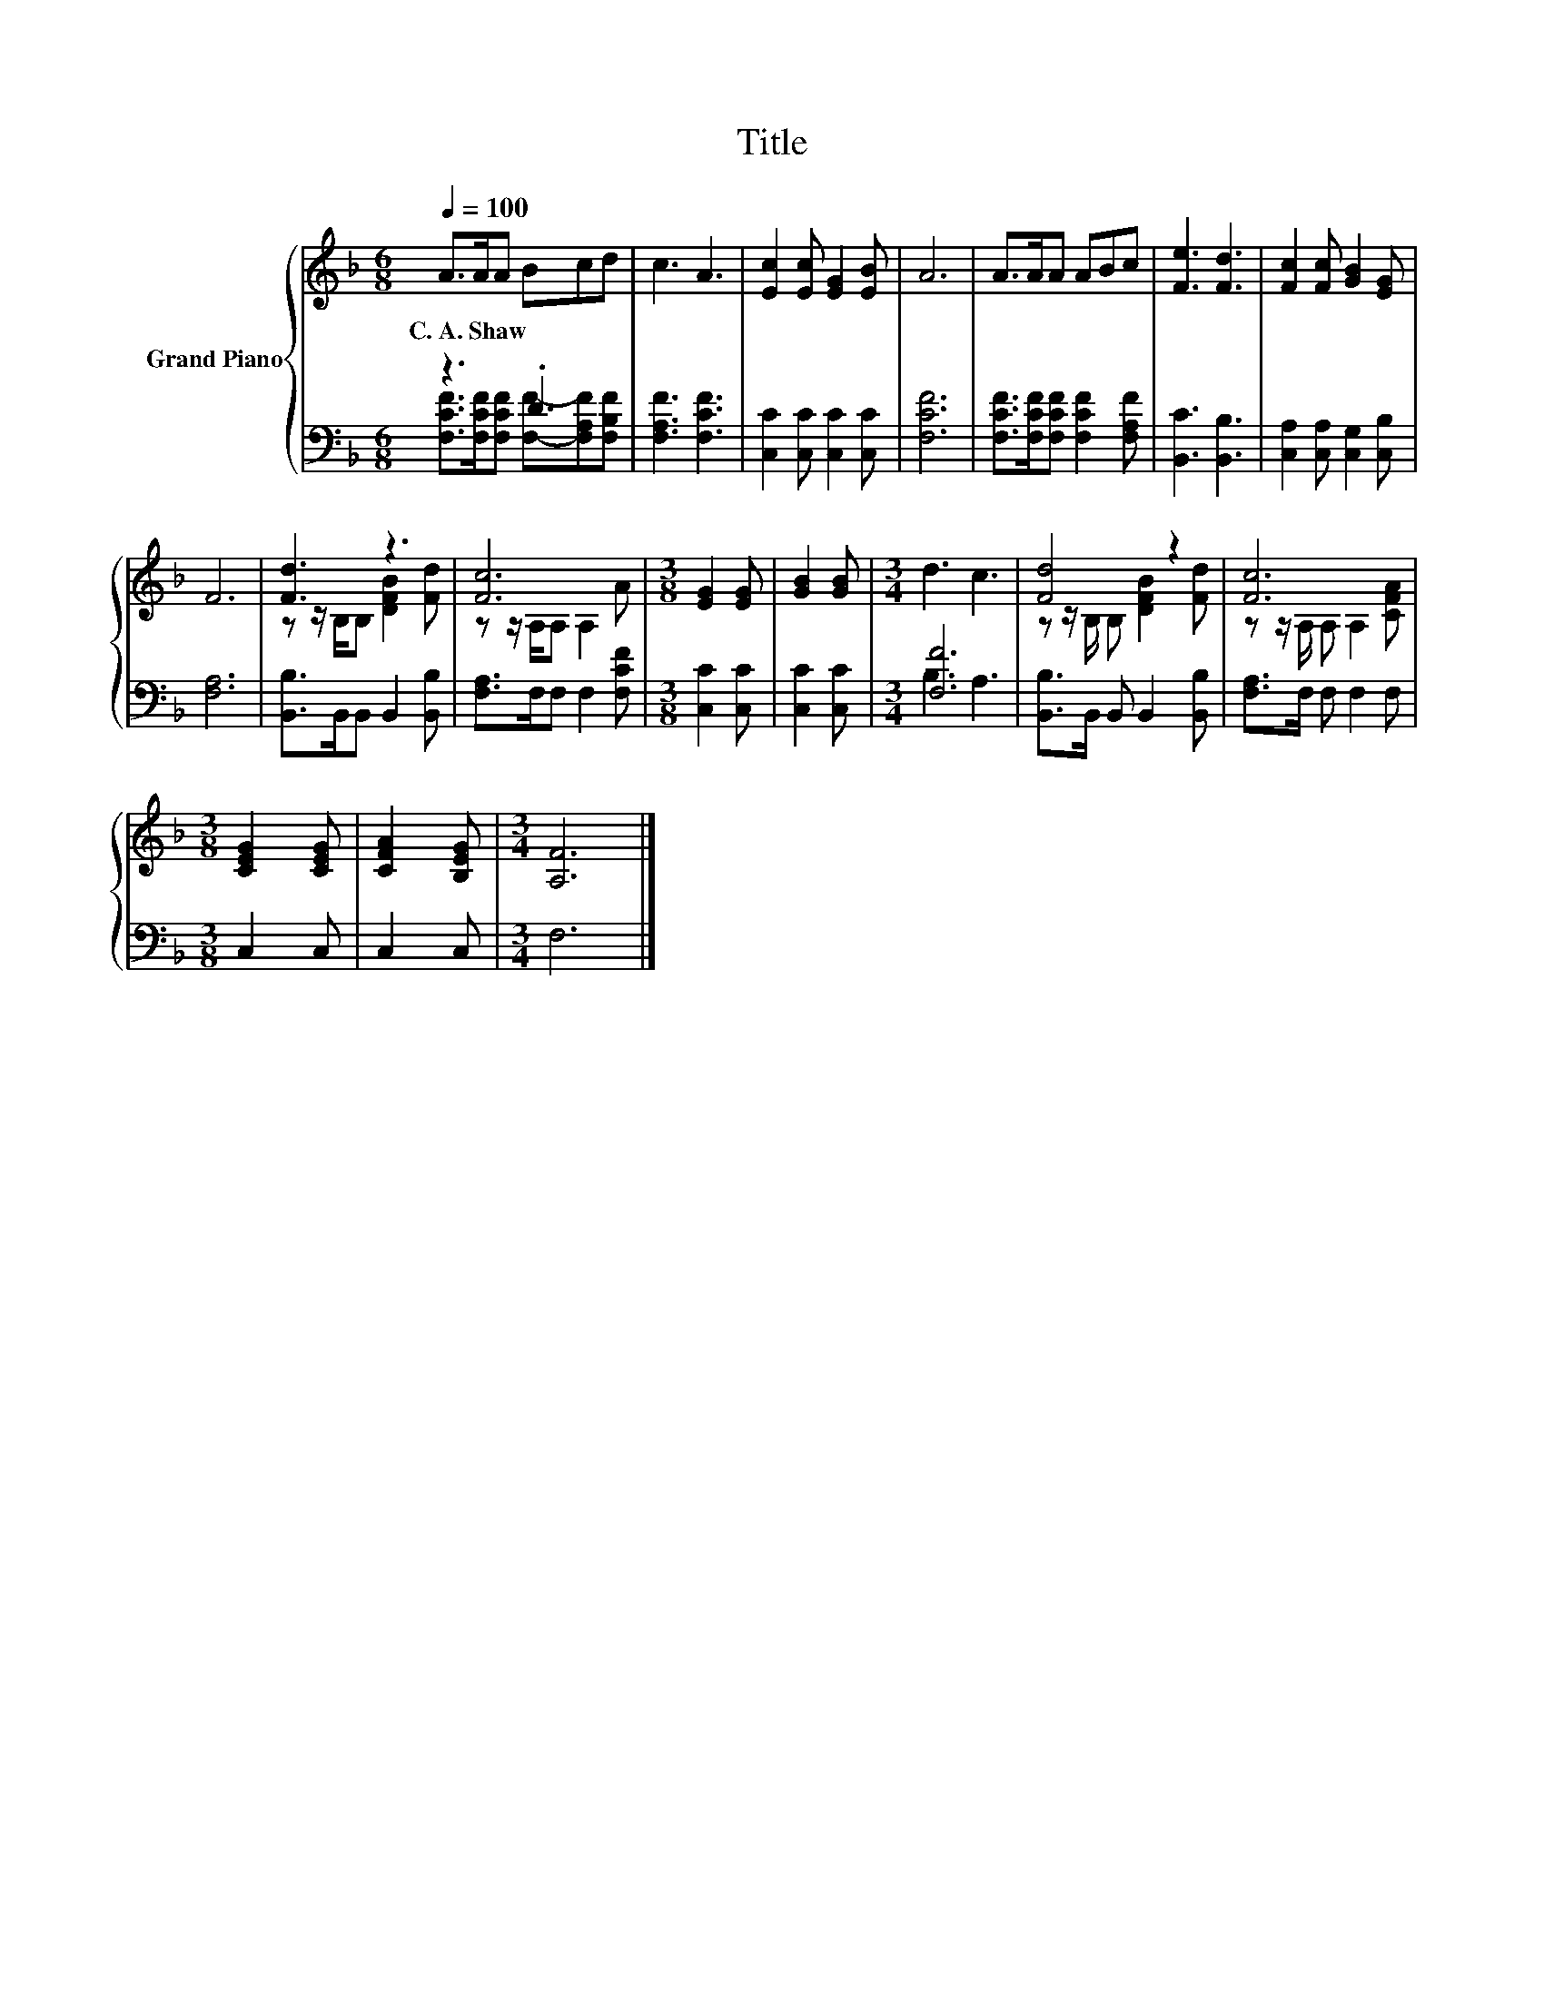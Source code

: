X:1
T:Title
%%score { ( 1 4 ) | ( 2 3 ) }
L:1/8
Q:1/4=100
M:6/8
K:F
V:1 treble nm="Grand Piano"
V:4 treble 
V:2 bass 
V:3 bass 
V:1
 A>AA Bcd | c3 A3 | [Ec]2 [Ec] [EG]2 [EB] | A6 | A>AA ABc | [Fe]3 [Fd]3 | [Fc]2 [Fc] [GB]2 [EG] | %7
w: C.~A.~Shaw * * * * *|||||||
 F6 | [Fd]3 z3 | [Fc]6 |[M:3/8] [EG]2 [EG] | [GB]2 [GB] |[M:3/4] d3 c3 | [Fd]4 z2 | [Fc]6 | %15
w: ||||||||
[M:3/8] [CEG]2 [CEG] | [CFA]2 [B,EG] |[M:3/4] [A,F]6 |] %18
w: |||
V:2
 z3 .D3 | [F,A,F]3 [F,CF]3 | [C,C]2 [C,C] [C,C]2 [C,C] | [F,CF]6 | %4
 [F,CF]>[F,CF][F,CF] [F,CF]2 [F,A,F] | [B,,C]3 [B,,B,]3 | [C,A,]2 [C,A,] [C,G,]2 [C,B,] | [F,A,]6 | %8
 [B,,B,]>B,,B,, B,,2 [B,,B,] | [F,A,]>F,F, F,2 [F,CF] |[M:3/8] [C,C]2 [C,C] | [C,C]2 [C,C] | %12
[M:3/4] [F,F]6 | [B,,B,]>B,, B,, B,,2 [B,,B,] | [F,A,]>F, F, F,2 F, |[M:3/8] C,2 C, | C,2 C, | %17
[M:3/4] F,6 |] %18
V:3
 [F,CF]>[F,CF][F,CF] [F,F]-[F,A,F][F,B,F] | x6 | x6 | x6 | x6 | x6 | x6 | x6 | x6 | x6 | %10
[M:3/8] x3 | x3 |[M:3/4] B,3 A,3 | x6 | x6 |[M:3/8] x3 | x3 |[M:3/4] x6 |] %18
V:4
 x6 | x6 | x6 | x6 | x6 | x6 | x6 | x6 | z z/ B,/B, [DFB]2 [Fd] | z z/ A,/A, A,2 A |[M:3/8] x3 | %11
 x3 |[M:3/4] x6 | z z/ B,/ B, [DFB]2 [Fd] | z z/ A,/ A, A,2 [CFA] |[M:3/8] x3 | x3 |[M:3/4] x6 |] %18

